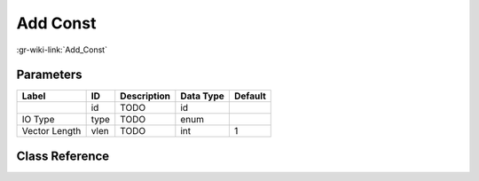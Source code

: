 ---------
Add Const
---------

:gr-wiki-link:`Add_Const`

Parameters
**********

+-------------------------+-------------------------+-------------------------+-------------------------+-------------------------+
|Label                    |ID                       |Description              |Data Type                |Default                  |
+=========================+=========================+=========================+=========================+=========================+
|                         |id                       |TODO                     |id                       |                         |
+-------------------------+-------------------------+-------------------------+-------------------------+-------------------------+
|IO Type                  |type                     |TODO                     |enum                     |                         |
+-------------------------+-------------------------+-------------------------+-------------------------+-------------------------+
|Vector Length            |vlen                     |TODO                     |int                      |1                        |
+-------------------------+-------------------------+-------------------------+-------------------------+-------------------------+

Class Reference
*******************

.. tabs::

   .. group-tab:: Python
      TODO

   .. group-tab:: C++

      .. doxygengroup:: block_blocks_add_const
         :content-only:
         :undoc-members:
         :private-members:
         :members:

